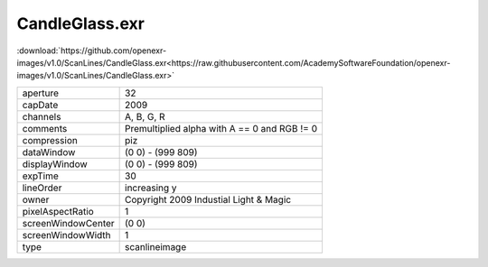 ..
  SPDX-License-Identifier: BSD-3-Clause
  Copyright Contributors to the OpenEXR Project.

CandleGlass.exr
###############

:download:`https://github.com/openexr-images/v1.0/ScanLines/CandleGlass.exr<https://raw.githubusercontent.com/AcademySoftwareFoundation/openexr-images/v1.0/ScanLines/CandleGlass.exr>`

.. image:: https://raw.githubusercontent.com/cary-ilm/openexr-images/docs/ScanLines/CandleGlass.jpg
   :target: https://raw.githubusercontent.com/cary-ilm/openexr-images/docs/ScanLines/CandleGlass.exr

.. list-table::
   :align: left

   * - aperture
     - 32
   * - capDate
     - 2009
   * - channels
     - A, B, G, R
   * - comments
     - Premultiplied alpha with A == 0 and RGB != 0
   * - compression
     - piz
   * - dataWindow
     - (0 0) - (999 809)
   * - displayWindow
     - (0 0) - (999 809)
   * - expTime
     - 30
   * - lineOrder
     - increasing y
   * - owner
     - Copyright 2009 Industial Light & Magic
   * - pixelAspectRatio
     - 1
   * - screenWindowCenter
     - (0 0)
   * - screenWindowWidth
     - 1
   * - type
     - scanlineimage
